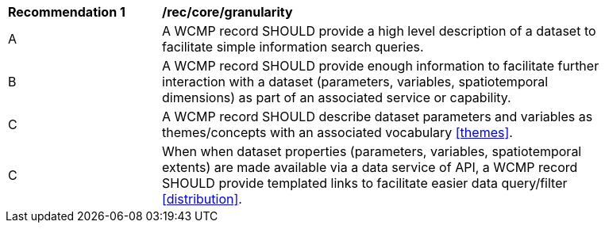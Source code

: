 [[rec_core_granularity]]
[width="90%",cols="2,6a"]
|===
^|*Recommendation {counter:rec-id}* |*/rec/core/granularity*
^|A |A WCMP record SHOULD provide a high level description of a dataset to facilitate simple information search queries.
^|B |A WCMP record SHOULD provide enough information to facilitate further interaction with a dataset (parameters, variables, spatiotemporal dimensions) as part of an associated service or capability.
^|C |A WCMP record SHOULD describe dataset parameters and variables as themes/concepts with an associated vocabulary <<themes>>.
^|C |When when dataset properties (parameters, variables, spatiotemporal extents) are made available via a data service of API, a WCMP record SHOULD provide templated links to facilitate easier data query/filter <<distribution>>.
|===
